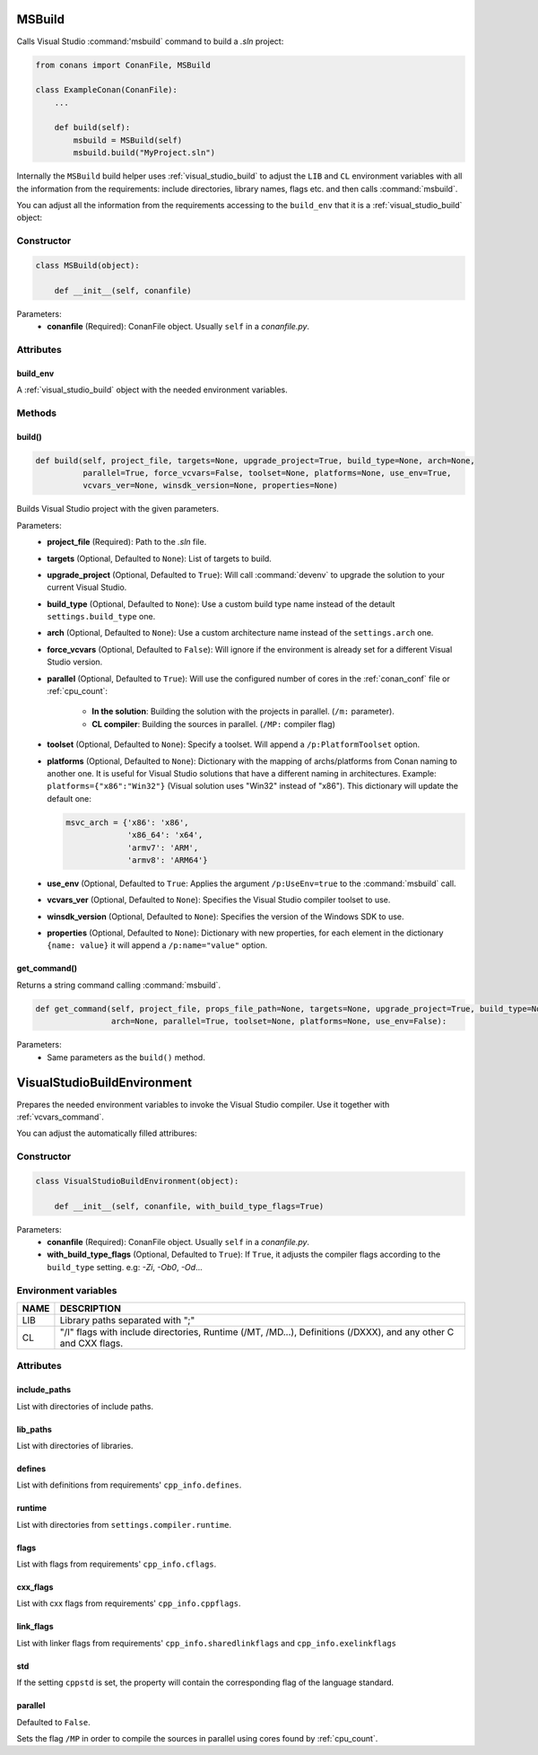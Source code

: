 
.. _msbuild:

MSBuild
=======

Calls Visual Studio :command:'msbuild` command to build a *.sln* project:

.. code-block:: python

    from conans import ConanFile, MSBuild

    class ExampleConan(ConanFile):
        ...

        def build(self):
            msbuild = MSBuild(self)
            msbuild.build("MyProject.sln")

Internally the ``MSBuild`` build helper uses :ref:`visual_studio_build` to adjust the ``LIB`` and ``CL`` environment variables with all the
information from the requirements: include directories, library names, flags etc. and then calls :command:`msbuild`.

You can adjust all the information from the requirements accessing to the ``build_env`` that it is a :ref:`visual_studio_build` object:

.. code-block:: python
   :emphasize-lines: 8, 9, 10

    from conans import ConanFile, MSBuild

    class ExampleConan(ConanFile):
        ...

        def build(self):
            msbuild = MSBuild(self)
            msbuild.build_env.include_paths.append("mycustom/directory/to/headers")
            msbuild.build_env.lib_paths.append("mycustom/directory/to/libs")
            msbuild.build_env.link_flags = []

            msbuild.build("MyProject.sln")

Constructor
-----------

.. code-block:: python

    class MSBuild(object):

        def __init__(self, conanfile)

Parameters:
    - **conanfile** (Required): ConanFile object. Usually ``self`` in a *conanfile.py*.

Attributes
----------

build_env
+++++++++

A :ref:`visual_studio_build` object with the needed environment variables.

Methods
-------

build()
+++++++

.. code-block:: python

    def build(self, project_file, targets=None, upgrade_project=True, build_type=None, arch=None,
              parallel=True, force_vcvars=False, toolset=None, platforms=None, use_env=True,
              vcvars_ver=None, winsdk_version=None, properties=None)

Builds Visual Studio project with the given parameters.

Parameters:
    - **project_file** (Required): Path to the *.sln* file.
    - **targets** (Optional, Defaulted to ``None``): List of targets to build.
    - **upgrade_project** (Optional, Defaulted to ``True``): Will call :command:`devenv` to upgrade the solution to your current Visual Studio.
    - **build_type** (Optional, Defaulted to ``None``): Use a custom build type name instead of the detault ``settings.build_type`` one.
    - **arch** (Optional, Defaulted to ``None``): Use a custom architecture name instead of the ``settings.arch`` one.
    - **force_vcvars** (Optional, Defaulted to ``False``): Will ignore if the environment is already set for a different Visual Studio version.
    - **parallel** (Optional, Defaulted to ``True``): Will use the configured number of cores in the :ref:`conan_conf` file or :ref:`cpu_count`:

        - **In the solution**: Building the solution with the projects in parallel. (``/m:`` parameter).
        - **CL compiler**: Building the sources in parallel. (``/MP:`` compiler flag)
    - **toolset** (Optional, Defaulted to ``None``): Specify a toolset. Will append a ``/p:PlatformToolset`` option.
    - **platforms** (Optional, Defaulted to ``None``): Dictionary with the mapping of archs/platforms from Conan naming to another one. It
      is useful for Visual Studio solutions that have a different naming in architectures. Example: ``platforms={"x86":"Win32"}`` (Visual
      solution uses "Win32" instead of "x86"). This dictionary will update the default one:

      .. code-block:: python

          msvc_arch = {'x86': 'x86',
                       'x86_64': 'x64',
                       'armv7': 'ARM',
                       'armv8': 'ARM64'}

    - **use_env** (Optional, Defaulted to ``True``: Applies the argument ``/p:UseEnv=true`` to the :command:`msbuild` call.
    - **vcvars_ver** (Optional, Defaulted to ``None``): Specifies the Visual Studio compiler toolset to use.
    - **winsdk_version** (Optional, Defaulted to ``None``): Specifies the version of the Windows SDK to use.
    - **properties** (Optional, Defaulted to ``None``): Dictionary with new properties, for each element in the dictionary ``{name: value}``
      it will append a ``/p:name="value"`` option.

get_command()
+++++++++++++

Returns a string command calling :command:`msbuild`.

.. code-block:: python

    def get_command(self, project_file, props_file_path=None, targets=None, upgrade_project=True, build_type=None,
                    arch=None, parallel=True, toolset=None, platforms=None, use_env=False):

Parameters:
    - Same parameters as the ``build()`` method.

.. _visual_studio_build:

VisualStudioBuildEnvironment
============================

Prepares the needed environment variables to invoke the Visual Studio compiler.
Use it together with :ref:`vcvars_command`.

.. code-block:: python
   :emphasize-lines: 9, 10, 11

   from conans import ConanFile, VisualStudioBuildEnvironment

   class ExampleConan(ConanFile):

       ...

       def build(self):
           if self.settings.compiler == "Visual Studio":
              env_build = VisualStudioBuildEnvironment(self)
              with tools.environment_append(env_build.vars):
                  vcvars = tools.vcvars_command(self.settings)
                  self.run('%s && cl /c /EHsc hello.cpp' % vcvars)
                  self.run('%s && lib hello.obj -OUT:hello.lib' % vcvars

You can adjust the automatically filled attribures:

.. code-block:: python
   :emphasize-lines: 3, 4, 5

    def build(self):
        if self.settings.compiler == "Visual Studio":
        env_build = VisualStudioBuildEnvironment(self)
        env_build.include_paths.append("mycustom/directory/to/headers")
        env_build.lib_paths.append("mycustom/directory/to/libs")
        env_build.link_flags = []
        with tools.environment_append(env_build.vars):
            vcvars = tools.vcvars_command(self.settings)
            self.run('%s && cl /c /EHsc hello.cpp' % vcvars)
            self.run('%s && lib hello.obj -OUT:hello.lib' % vcvars


Constructor
-----------

.. code-block:: python

    class VisualStudioBuildEnvironment(object):

        def __init__(self, conanfile, with_build_type_flags=True)

Parameters:
    - **conanfile** (Required): ConanFile object. Usually ``self`` in a *conanfile.py*.
    - **with_build_type_flags** (Optional, Defaulted to ``True``): If ``True``, it adjusts the compiler flags
      according to the ``build_type`` setting. e.g: `-Zi`, `-Ob0`, `-Od`...


Environment variables
---------------------

+--------------------+---------------------------------------------------------------------------------------------------------------------+
| NAME               | DESCRIPTION                                                                                                         |
+====================+=====================================================================================================================+
| LIB                | Library paths separated with ";"                                                                                    |
+--------------------+---------------------------------------------------------------------------------------------------------------------+
| CL                 | "/I" flags with include directories, Runtime (/MT, /MD...), Definitions (/DXXX), and any other C and CXX flags.     |
+--------------------+---------------------------------------------------------------------------------------------------------------------+

Attributes
----------

include_paths
+++++++++++++

List with directories of include paths.

lib_paths
+++++++++

List with directories of libraries.

defines
+++++++

List with definitions from requirements' ``cpp_info.defines``.

runtime
+++++++

List with directories from ``settings.compiler.runtime``.

flags
+++++

List with flags from requirements' ``cpp_info.cflags``.

cxx_flags
+++++++++

List with cxx flags from requirements' ``cpp_info.cppflags``.

link_flags
++++++++++

List with linker flags from requirements' ``cpp_info.sharedlinkflags`` and ``cpp_info.exelinkflags``

std
+++

If the setting ``cppstd`` is set, the property will contain the corresponding flag of the language
standard.

parallel
++++++++

Defaulted to ``False``.

Sets the flag ``/MP`` in order to compile the sources in parallel using cores found by
:ref:`cpu_count`.

.. seealso::

    Read more about :ref:`environment_append_tool`.
